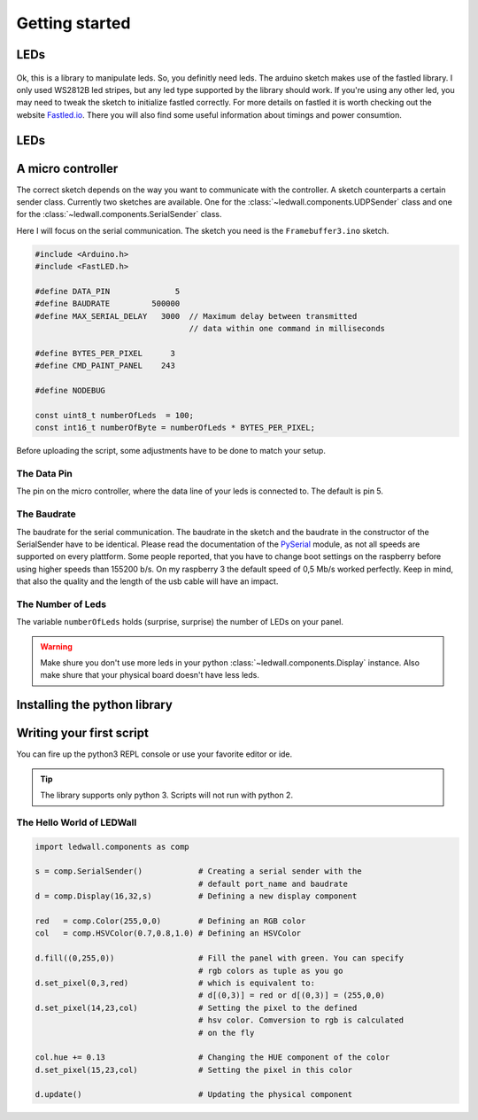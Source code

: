 Getting started
===============

LEDs
----
.. figure:: led_makefair_800_333.jpg
       :alt: LED Panel
       :align: center

Ok, this is a library to manipulate leds. So, you definitly need leds.
The arduino sketch makes use of the fastled library. I only used WS2812B led
stripes, but any led type supported by the library should work. If
you're using any other led, you may need to tweak the sketch to initialize
fastled correctly. For more details on fastled it is worth checking
out the website `Fastled.io <http://fastled.io>`_. There you will also find
some useful information about timings and power consumtion.

LEDs
----
.. figure:: led_strip_800_333.jpg
       :alt: WS2812B stripe
       :align: center


A micro controller
------------------

The correct sketch depends on the way you want to communicate
with the controller. A sketch counterparts a certain sender
class. Currently two sketches are available. One for
the :class:`~ledwall.components.UDPSender` class and one for the
:class:`~ledwall.components.SerialSender` class.

Here I will focus on the serial communication. The sketch you need
is the ``Framebuffer3.ino`` sketch.

.. code-block:: c

    #include <Arduino.h>
    #include <FastLED.h>

    #define DATA_PIN              5
    #define BAUDRATE         500000
    #define MAX_SERIAL_DELAY   3000  // Maximum delay between transmitted
                                     // data within one command in milliseconds

    #define BYTES_PER_PIXEL      3
    #define CMD_PAINT_PANEL    243

    #define NODEBUG

    const uint8_t numberOfLeds  = 100;
    const int16_t numberOfByte = numberOfLeds * BYTES_PER_PIXEL;

Before uploading the script, some adjustments
have to be done to match your setup.

The Data Pin
^^^^^^^^^^^^
The pin on the micro controller, where the data
line of your leds is connected to. The default is pin 5.

The Baudrate
^^^^^^^^^^^^
The baudrate for the serial communication. The baudrate in
the sketch and the baudrate in the constructor of the
SerialSender have to be identical. Please read the documentation
of the `PySerial <https://pythonhosted.org/pyserial/>`_ module,
as not all speeds are supported on every plattform. Some people
reported, that you have to change boot settings on the raspberry
before using higher speeds than 155200 b/s. On my raspberry 3 the
default speed of 0,5 Mb/s worked perfectly. Keep in mind, that
also the quality and the length of the usb cable will have an impact.

The Number of Leds
^^^^^^^^^^^^^^^^^^
The variable ``numberOfLeds`` holds (surprise, surprise) the number
of LEDs on your panel.

.. warning::
    Make shure you don't use more leds in your python
    :class:`~ledwall.components.Display` instance. Also make
    shure that your physical board doesn't have less leds.

Installing the python library
-----------------------------

Writing your first script
-------------------------

You can fire up the python3 REPL console or use your favorite editor or ide.

.. tip::
    The library supports only python 3. Scripts will
    not run with python 2.

The Hello World of LEDWall
^^^^^^^^^^^^^^^^^^^^^^^^^^

.. code-block:: python

    import ledwall.components as comp

    s = comp.SerialSender()            # Creating a serial sender with the
                                       # default port_name and baudrate
    d = comp.Display(16,32,s)          # Defining a new display component

    red   = comp.Color(255,0,0)        # Defining an RGB color
    col   = comp.HSVColor(0.7,0.8,1.0) # Defining an HSVColor

    d.fill((0,255,0))                  # Fill the panel with green. You can specify
                                       # rgb colors as tuple as you go
    d.set_pixel(0,3,red)               # which is equivalent to:
                                       # d[(0,3)] = red or d[(0,3)] = (255,0,0)
    d.set_pixel(14,23,col)             # Setting the pixel to the defined
                                       # hsv color. Comversion to rgb is calculated
                                       # on the fly

    col.hue += 0.13                    # Changing the HUE component of the color
    d.set_pixel(15,23,col)             # Setting the pixel in this color

    d.update()                         # Updating the physical component


